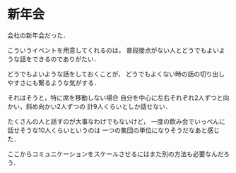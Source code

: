 * 新年会

会社の新年会だった．

こういうイベントを用意してくれるのは，
普段接点がない人とどうでもよいような話をできるのでありがたい．

どうでもよいような話をしておくことが，
どうでもよくない時の話の切り出しやすさにも繋るような気がする．

それはそうと，特に席を移動しない場合
自分を中心に左右それぞれ2人ずつと向かい，斜め向かい2人ずつの
計9人くらいとしか話せない．

たくさんの人と話すのが大事なわけでもないけど，
一度の飲み会でいっぺんに話せそうな10人くらいというのは
一つの集団の単位になりそうだなあと感じた．

ここからコミュニケーションをスケールさせるにはまた別の方法も必要なんだろう．

